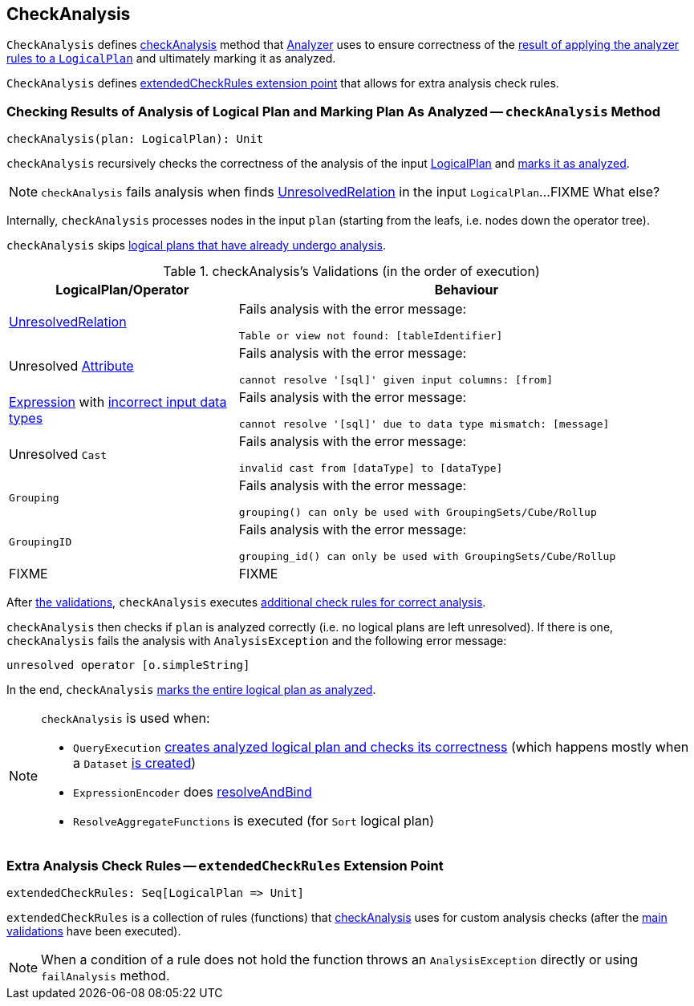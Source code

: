 == CheckAnalysis

`CheckAnalysis` defines <<checkAnalysis, checkAnalysis>> method that link:spark-sql-Analyzer.adoc[Analyzer] uses to ensure correctness of the link:spark-sql-QueryExecution.adoc#analyzed[result of applying the analyzer rules to a `LogicalPlan`] and ultimately marking it as analyzed.

`CheckAnalysis` defines <<extendedCheckRules, extendedCheckRules extension point>> that allows for extra analysis check rules.

=== [[checkAnalysis]] Checking Results of Analysis of Logical Plan and Marking Plan As Analyzed -- `checkAnalysis` Method

[source, scala]
----
checkAnalysis(plan: LogicalPlan): Unit
----

`checkAnalysis` recursively checks the correctness of the analysis of the input link:spark-sql-LogicalPlan.adoc[LogicalPlan] and link:spark-sql-LogicalPlan.adoc#setAnalyzed[marks it as analyzed].

NOTE: `checkAnalysis` fails analysis when finds link:spark-sql-LogicalPlan-UnresolvedRelation.adoc[UnresolvedRelation] in the input `LogicalPlan`...FIXME What else?

Internally, `checkAnalysis` processes nodes in the input `plan` (starting from the leafs, i.e. nodes down the operator tree).

`checkAnalysis` skips link:spark-sql-LogicalPlan.adoc#analyzed[logical plans that have already undergo analysis].

[[checkAnalysis-validations]]
.checkAnalysis's Validations (in the order of execution)
[width="100%",cols="1,2",options="header"]
|===
| LogicalPlan/Operator
| Behaviour

| link:spark-sql-LogicalPlan-UnresolvedRelation.adoc[UnresolvedRelation]
a| Fails analysis with the error message:

```
Table or view not found: [tableIdentifier]
```

| Unresolved link:spark-sql-catalyst-Attribute.adoc[Attribute]
a| Fails analysis with the error message:

```
cannot resolve '[sql]' given input columns: [from]
```

| link:spark-sql-catalyst-Expression.adoc[Expression] with link:spark-sql-catalyst-Expression.adoc#checkInputDataTypes[incorrect input data types]
a| Fails analysis with the error message:

```
cannot resolve '[sql]' due to data type mismatch: [message]
```

| Unresolved `Cast`
a| Fails analysis with the error message:

```
invalid cast from [dataType] to [dataType]
```

| `Grouping`
a| Fails analysis with the error message:

```
grouping() can only be used with GroupingSets/Cube/Rollup
```

| `GroupingID`
a| Fails analysis with the error message:

```
grouping_id() can only be used with GroupingSets/Cube/Rollup
```

| FIXME
| FIXME
|===

After <<checkAnalysis-validations, the validations>>, `checkAnalysis` executes <<extendedCheckRules, additional check rules for correct analysis>>.

`checkAnalysis` then checks if `plan` is analyzed correctly (i.e. no logical plans are left unresolved). If there is one, `checkAnalysis` fails the analysis with `AnalysisException` and the following error message:

```
unresolved operator [o.simpleString]
```

In the end, `checkAnalysis` link:spark-sql-LogicalPlan.adoc#setAnalyzed[marks the entire logical plan as analyzed].

[NOTE]
====
`checkAnalysis` is used when:

* `QueryExecution` link:spark-sql-QueryExecution.adoc#assertAnalyzed[creates analyzed logical plan and checks its correctness] (which happens mostly when a `Dataset` link:spark-sql-Dataset.adoc#creating-instance[is created])

* `ExpressionEncoder` does link:spark-sql-ExpressionEncoder.adoc#resolveAndBind[resolveAndBind]

* `ResolveAggregateFunctions` is executed (for `Sort` logical plan)
====

=== [[extendedCheckRules]] Extra Analysis Check Rules -- `extendedCheckRules` Extension Point

[source, scala]
----
extendedCheckRules: Seq[LogicalPlan => Unit]
----

`extendedCheckRules` is a collection of rules (functions) that <<checkAnalysis, checkAnalysis>> uses for custom analysis checks (after the <<checkAnalysis-validations, main validations>> have been executed).

NOTE: When a condition of a rule does not hold the function throws an `AnalysisException` directly or using `failAnalysis` method.
